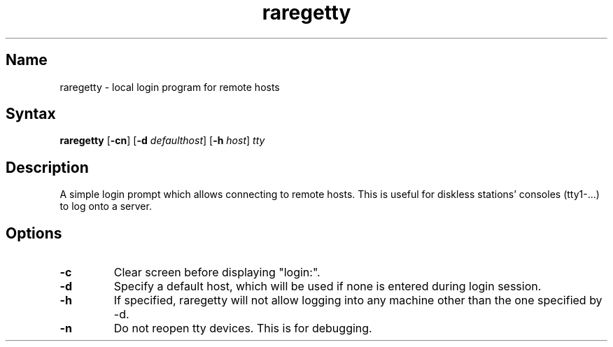 .TH raregetty 8 "2008\-02\-06" "hxtools" "hxtools"
.SH Name
.PP
raregetty - local login program for remote hosts
.SH Syntax
.PP
\fBraregetty\fP [\fB\-cn\fP] [\fB\-d\fP \fIdefaulthost\fP] [\fB\-h\fP
\fIhost\fP] \fItty\fP
.SH Description
.PP
A simple login prompt which allows connecting to remote hosts. This is useful
for diskless stations' consoles (tty1-...) to log onto a server.
.SH Options
.TP
\fB\-c\fP
Clear screen before displaying "login:".
.TP
\fB\-d\fP
Specify a default host, which will be used if none is entered during login
session.
.TP
\fB\-h\fP
If specified, raregetty will not allow logging into any machine other than the
one specified by \-d.
.TP
\fB\-n\fP
Do not reopen tty devices. This is for debugging.

